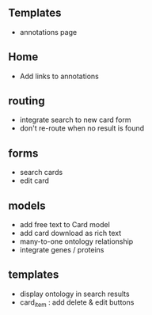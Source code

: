 ** Templates
- annotations page

** Home
- Add links to annotations

** routing

- integrate search to new card form
- don't re-route when no result is found

** forms

- search cards
- edit card

** models

- add free text to Card model
- add card download as rich text
- many-to-one ontology relationship
- integrate genes / proteins

** templates

- display ontology in search results
- card_item : add delete & edit buttons

